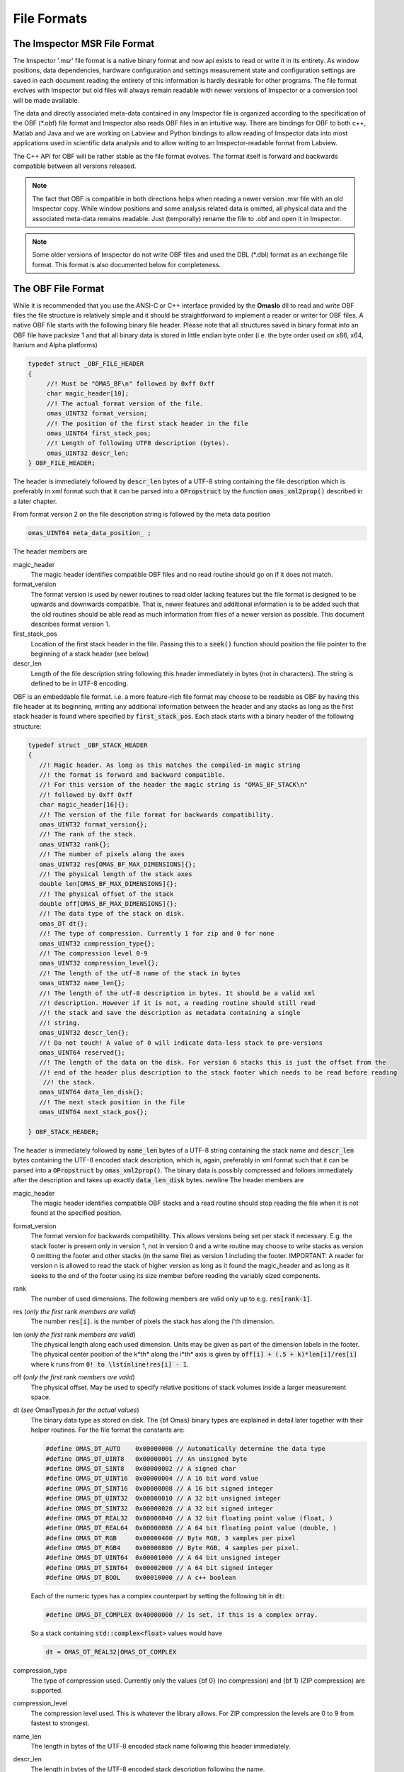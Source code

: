 ============
File Formats
============

.. role:: cppcode(code)

The Imspector MSR File Format
------------------------------

The Imspector '.msr' file format is a native binary format and now api exists to read or write it in its entirety.
As window positions, data dependencies, hardware configuration and settings measurement state and configuration 
settings are saved in each document reading the entirety of this information is hardly desirable for other programs.
The file format evolves with Imspector but old files will always remain readable with newer versions of Imspector 
or a conversion tool will be made available.

The data and directly associated meta-data contained in any Imspector file is organized according to the specification
of the OBF (\*.obf) file format and Imspector also reads OBF files in an intuitive way. There are bindings for OBF to
both c++, Matlab and Java and we are working on Labview and Python bindings to allow reading of Imspector data into
most applications used in scientific data analysis and to allow writing to an Imspector-readable format 
from Labview. 

The C++ API for OBF will be rather stable as the file format evolves. The format itself is forward and backwards 
compatible between all versions released. 

.. note:: 
   The fact that OBF is compatible in both directions helps when reading a newer version .msr file with
   an old Imspector copy. While window positions and some analysis related data is omitted, all physical data and 
   the associated meta-data remains readable. Just (temporally) rename the file to .obf and open it in Imspector.

.. note:: 
   Some older versions of Imspector do not write OBF files and used the DBL (\*.dbl) format as an exchange 
   file format. This format is also documented below for completeness.


The OBF File Format
--------------------

While it is recommended that you use the ANSI-C or C++ interface provided by the **OmasIo**
dll to read and write OBF files the file structure is relatively 
simple and it should be straightforward to implement a reader or writer for OBF files. 
A native OBF file starts with the following binary file header. Please note that all structures saved in
binary format into an OBF file have packsize 1 and that all binary data is stored in little endian 
byte order (i.e. the byte order used on x86, x64, Itanium and Alpha platforms) 

.. code-block:: cpp

   typedef struct _OBF_FILE_HEADER
   {
        //! Must be "OMAS_BF\n" followed by 0xff 0xff 
        char magic_header[10]; 
        //! The actual format version of the file.
        omas_UINT32 format_version;
        //! The position of the first stack header in the file
        omas_UINT64 first_stack_pos;
        //! Length of following UTF8 description (bytes).
        omas_UINT32 descr_len;
   } OBF_FILE_HEADER;

The header is immediately followed by :cppcode:`descr_len` bytes of a UTF-8 string containing
the file description which is preferably in xml format such that it can be parsed into a 
:cppcode:`OPropstruct` by the function :cppcode:`omas_xml2prop()` described in a later 
chapter.  

From format version 2 on the file description string is followed by the meta data position

.. code-block:: cpp

    omas_UINT64 meta_data_position_ ;

The header members are

magic_header
   The magic header identifies compatible OBF files and no read routine should go on if it 
   does not match. 

format_version
   The format version is used by newer routines to read older lacking features 
   but the file format is designed to be upwards and downwards compatible. That 
   is, newer features and additional information is to be added such that the old 
   routines should be able read as much information from files of a newer version 
   as possible. This document describes format version 1.

first_stack_pos
   Location of the first stack header in the file. Passing this to a :cppcode:`seek()`
   function should position the file pointer to the beginning of a stack header
   (see below)

descr_len
   Length of the file description string following this header immediately in bytes
   (not in characters). The string is defined to be in UTF-8 encoding.


OBF is an embeddable file format. i.e. a more feature-rich file format may choose to be
readable as OBF by having this file header at its beginning, writing any additional information
between the header and any stacks as long as the first stack header is found where 
specified by :cppcode:`first_stack_pos`. Each stack starts with a binary header of the following
structure:

.. code-block:: cpp

   
   typedef struct _OBF_STACK_HEADER
   {
      //! Magic header. As long as this matches the compiled-in magic string
      //! the format is forward and backward compatible.
      //! For this version of the header the magic string is "OMAS_BF_STACK\n"
      //! followed by 0xff 0xff
      char magic_header[16]{};
      //! The version of the file format for backwards compatibility.
      omas_UINT32 format_version{};
      //! The rank of the stack.
      omas_UINT32 rank{};
      //! The number of pixels along the axes
      omas_UINT32 res[OMAS_BF_MAX_DIMENSIONS]{};
      //! The physical length of the stack axes
      double len[OMAS_BF_MAX_DIMENSIONS]{};
      //! The physical offset of the stack
      double off[OMAS_BF_MAX_DIMENSIONS]{};
      //! The data type of the stack on disk.
      omas_DT dt{};
      //! The type of compression. Currently 1 for zip and 0 for none
      omas_UINT32 compression_type{};
      //! The compression level 0-9
      omas_UINT32 compression_level{};
      //! The length of the utf-8 name of the stack in bytes
      omas_UINT32 name_len{};
      //! The length of the utf-8 description in bytes. It should be a valid xml
      //! description. However if it is not, a reading routine should still read
      //! the stack and save the description as metadata containing a single
      //! string.
      omas_UINT32 descr_len{};
      //! Do not touch! A value of 0 will indicate data-less stack to pre-versions
      omas_UINT64 reserved{};
      //! The length of the data on the disk. For version 6 stacks this is just the offset from the
      //! end of the header plus description to the stack footer which needs to be read before reading
       //! the stack.
      omas_UINT64 data_len_disk{};
      //! The next stack position in the file
      omas_UINT64 next_stack_pos{};

   } OBF_STACK_HEADER;

The header is immediately followed by :cppcode:`name_len` bytes of a UTF-8 string containing
the stack name and :cppcode:`descr_len` bytes containing the UTF-8 encoded stack description, 
which is, again, preferably in xml format such that it can be parsed into a 
:cppcode:`OPropstruct` by :cppcode:`omas_xml2prop()`.  The binary data is possibly compressed
and follows immediately after the description and takes up exactly :cppcode:`data_len_disk` bytes.
\newline
The header members are

magic_header
   The magic header identifies compatible OBF stacks and a read routine should stop
   reading the file when it is not found at the specified position. 
format_version
   The format version for backwards compatibility. This allows versions being set 
   per stack if necessary. E.g. the stack footer is present only in version 1, not in
   version 0 and a write routine may choose to write stacks as version 0 omitting
   the footer and other stacks (in the same file) as version 1 including the footer.
   IMPORTANT: A reader for version n is allowed to read the stack of higher version
   as long as it found the magic_header and as long as it seeks to the end of the 
   footer using its size member before reading the variably sized components. 
rank
   The number of used dimensions. The following members are valid only up to
   e.g. :cppcode:`res[rank-1]`.
res (*only the first* rank *members are valid*)
   The number :cppcode:`res[i]`. is the number of pixels the stack has along the i'th
   dimension.
len (*only the first* rank *members are valid*)
   The physical length along each used dimension. Units may be given as part of 
   the dimension labels in the footer. The physical center position of the k*th* along
   the i*th* axis is given by :cppcode:`off[i] + (.5 + k)*len[i]/res[i]` where k 
   runs from :cppcode:`0! to \lstinline!res[i] - 1`.
off (*only the first* rank *members are valid*)
   The physical offset. May be used to specify relative positions of stack volumes
   inside a larger measurement space.
dt (*see* OmasTypes.h *for the actual values*)
   The binary data type as stored on disk. The {\bf Omas} binary types are explained
   in detail later together with their helper routines. For the file format the constants
   are:

   .. code-block:: cpp

      #define OMAS_DT_AUTO    0x00000000 // Automatically determine the data type 
      #define OMAS_DT_UINT8   0x00000001 // An unsigned byte 
      #define OMAS_DT_SINT8   0x00000002 // A signed char 
      #define OMAS_DT_UINT16  0x00000004 // A 16 bit word value 
      #define OMAS_DT_SINT16  0x00000008 // A 16 bit signed integer 
      #define OMAS_DT_UINT32  0x00000010 // A 32 bit unsigned integer 
      #define OMAS_DT_SINT32  0x00000020 // A 32 bit signed integer 
      #define OMAS_DT_REAL32  0x00000040 // A 32 bit floating point value (float, ) 
      #define OMAS_DT_REAL64  0x00000080 // A 64 bit floating point value (double, ) 
      #define OMAS_DT_RGB     0x00000400 // Byte RGB, 3 samples per pixel 
      #define OMAS_DT_RGB4    0x00000800 // Byte RGB, 4 samples per pixel. 
      #define OMAS_DT_UINT64  0x00001000 // A 64 bit unsigned integer 
      #define OMAS_DT_SINT64  0x00002000 // A 64 bit signed integer 
      #define OMAS_DT_BOOL    0x00010000 // A c++ boolean 
   
   Each of the numeric types has a complex counterpart by setting the following bit in :cppcode:`dt`:

   .. code-block:: cpp

      #define OMAS_DT_COMPLEX 0x40000000 // Is set, if this is a complex array. 
   
   So a stack containing :cppcode:`std::complex<float>` values would have 
   
   .. code-block:: cpp
   
      dt = OMAS_DT_REAL32|OMAS_DT_COMPLEX 

compression_type
   The type of compression used. Currently only the values {bf 0} (no compression) and {\bf 1} (ZIP compression)
   are supported.
compression_level
   The compression level used. This is whatever the library allows. For ZIP  compression
   the levels are 0 to 9 from fastest to strongest.
name_len
   The length in bytes of the UTF-8 encoded stack name following this header immediately.
descr_len
   The length in bytes of the UTF-8 encoded stack description following the name.
reserved
   Out of use.
next_stack_pos
   Pointer to the location of the next stack header. 

For stacks with :cppcode:`format_version >= 1` the binary data is immediately followed by the
stack footer

.. code-block:: cpp

   //! Stack footer
   typedef struct _OBF_STACK_FOOTER
   {
      // VERSION 1, no footer before VERSION 1

      //! Size of the struct
      omas_UINT32 size{};

      //! Entries are != 0 for all axes that have a pixel position array following.
      omas_UINT32 has_col_positions[OMAS_BF_MAX_DIMENSIONS]{};
      //! Entries are != 0 for all aces that have a label following
      omas_UINT32 has_col_labels[OMAS_BF_MAX_DIMENSIONS]{};

      // VERSION 1A??

      //! Length of a free metadata string which has been superseded by the tag dictionary. It may
      //! still be there for some files of version < VERSION 4.
      //! The metadata-string immediately follows col positions and col labels.
      omas_UINT32 metadata_length{};

      // VERSION 2

      //! Si units of the value carried
      OBF_SI_UNIT si_value{};
      //! Si units of the axes
      OBF_SI_UNIT si_dimensions[OMAS_BF_MAX_DIMENSIONS]{};

      // VERSION 3

      //! The number of flush points
      omas_UINT64 num_flush_points{};
      //! The flush block size
      omas_UINT64 flush_block_size{};

      // VERSION 4

      //! The total length of the tag dictionary following the flush positions the dictionary
      //! consists of a number of entries of the following type ending with zero unit32:
      //! <len of key [uint32]><key><len of val [uint32]><val>
      omas_UINT64 tag_dictionary_length{};

      // VERSION 5

      //! Where on disk all the meta-data ends. This is only important for formats that read a
      //! container in which OBF resides as a file format and for removing extra space in the
      //! compacting routine
      omas_UINT64 stack_end_disk{};

      //! Should always be 1, as we want forward- and backwards compatibility but should still be
      //! honored in readers as an emergency break for the future.
      //! If we break forward compatibility this will be noted here and a new number != 1 will be
      //! named in the comment
      omas_UINT32 min_format_version{};

      // VERSION 5a ("blind version increase due to bioformats")

      //! The position where the stack ends on disk. The space between stack_end_disk and
      //! stack_end_used_disk is unused and not allowed to be used by anything as it can be
      //! cleared at any time
      omas_UINT64 stack_end_used_disk{};

      // VERSION 6 

      //! The total number of samples available on disk. By convention all remaining data is 
      //! assumed to be zero or undefined. If this is less than the data contained of the stack
      //! it is safe to assume that the stack was truncated by ending the measurement early.
      //! If 0, the number of samples written is the one expected from the stack size.
      omas_UINT64 samples_written{ 0 };

      //! The number of chunk positions in V6 chunk wise writing
      omas_UINT64 num_chunk_positions{ 0 };

   } OBF_STACK_FOOTER;

where the :cppcode:`OBF_SI_UNIT` structure is defined as follows:

.. code-block:: cpp

   //! A fraction, ideally should be reduced when writing to file
   typedef struct _OBF_SI_FRACTION
   {
      omas_SINT32 numerator;
      omas_SINT32 denominator;

   } OBF_SI_FRACTION;

   //! The dimensions and scaling factor of an SI unit. For each of th base and supplemental
   //! units the exponent is saved as a fraction.
   //! Ordering for the exponents array is as follows:
   //! exponents[0]: Meters (M)
   //! exponents[1]: Kilograms (KG)
   //! exponents[2]: Seconds (S)
   //! exponents[3]: Amperes (A)
   //! exponents[4]: Kelvin (K)
   //! exponents[5]: Moles (MOL)
   //! exponents[6]: Candela (CD)
   //! exponents[7]: Radian (R)
   //! exponents[8]: Steradian (SR)
   typedef struct _OBF_SI_UNIT
   {
      OBF_SI_FRACTION exponents[9];
      double scalefactor;   

   } OBF_SI_UNIT;
   
  
The footer contains additional meta-information that is too large to be saved as a string and/or
is to be made available without the need for xml parsing. Future versions of the footer may become
larger so a read routine should always read the known members and then seek to a position 
:cppcode:`footer.size` bytes after its beginning before starting to read the variable sized parts of
the meta information. In detail:
The header members are

size
   The size of this structure on disk. Read the known part of the structure and 
   discard the :cppcode:`footer.size - sizeof(OBF_STACK_FOOTER)` bytes. This allows a reader
   written for a lower version to read stacks of a higher version simply omitting meta-data
   that has been added to the new version. 
   In case breaking changes will be introduced, the magic header will be changed and the
   changes will be described in this document.
has_col_positions
   For those dimensions for which :cppcode:`has_col_positions[i] != 0` an array of 
   :cppcode:`res[i]` (64bit) double values is appended after the label strings (see below) 
   which signify the position of the column along its axis. If present the :cppcode:`len! and \lstinline!off` 
   should be ignored in favor of the position values. 
has_col_labels
   For those dimensions for which :cppcode:`has_col_labels[i] != 0` an array of 
   :cppcode:`res[i]` label strings is appended after the column position arrays. Each label
   string starts in the form :cppcode:`(omas_UINT32)n:char[n]` where *n* is the length of 
   the string. It is thus read out by reading a 32bit integer *n* and then reading *n* bytes
   forming an UTF-8 encoded string.
metadata_length
   Immediately after the label strings a block of memory is appended which is a string in 
   UTF-8 format which contains meta-data interpreted on a higher level in the OmasIo 
   xml format for properties described elsewhere. This entails e.g. the stack position
   and orientation in a global coordinate system etc. As it becomes important some of 
   it may find its way into the obf specification appended to the header in a binary
   format.
   While you can use this field for your own meta-data this is not encouraged. The field
   is intended to be filled in a standard way that OBF readers may or may not read. Custom
   meta-data should be saved in the file and stack description fields, preferably also
   in UTF-8 xml(see below).
   Nevertheless, readers should not throw or report a fatal error when they do not 
   understand the data contained in this field - they should issue a warning. 
si_value
   For The SI units of the stack values.
si_dimensions
   The SI units of the stack axes. 
num_flush_points
   For zip compressed stacks this is the number of full flush points the zlib compression
   has created for fast seeking. The flush point positions relative to the beginning of
   the zlib compressed data follow immediately after the meta data as an array 
   :cppcode:`omas_UINT64 flush_positions[num_flush_points]`. 
   When uncompressing only a window of the stack
   starting at :cppcode:`pos` the inflator may start decompressing data at the disk position
   :cppcode:`flush_positions[n]` where :cppcode:`n` is the largest integer with 
   :cppcode:`flush_block_size*n <= pos`. Please note that there is no ZLIB header
   written at that position, so the inflator needs to be initialized in 'raw' format
   i.e. inflateInit2(h, -15) needs to be called in zlib.
flush_block_size
   The number of (uncompressed) bytes between full flush points. See above.
tag_dictionary_length
   The number of bytes contained in the tag dictionary that follows the flush points. The
   tag dictionary is organized as in the way outlined above. key names names are Utf8 encoded.
   Most key values are xml as the description.
   The 'imspector' tag e.g. provides all imspector related meta-data.
stack_end_disk
   See comment.
min_format_version
   The minimum format version needed to successfully read this stack.
stack_end_used_disk
   See comment.
samples_written
   If smaller than the expected amount of samples, the stack was truncated at this point. 
   Remaining data is zero by default (unless you want to show uninitialized data differently).
num_chunk_positions
   Chunk positions following the tag dictionary when stacks have been written interleaved. 
   More info to follow.
   
   
The footer is immediately followed by :cppcode:`rank` label strings (encoded in the same form as the 
column labels) which are in turn followed by the column positions, column labels, meta data and
flush positions as outlined above.

.. note:: Backwards and forward compatibility:
   As outlined above, OBF files are designed to be backwards and forward compatible. However, 
   version 6 files where :cppcode:`samples_written` is different from the total amount of samples in the
   stack or where :cppcode:`num_chunk_points` is not zero break forward compatibility of old readers.
   Readers that do not check :cppcode:`min_format_version` will fail miserably, those that do should
   disregard the stack and notify the user. 
   
   Please note that :cppcode:`min_format_version` is the minimum format version that needs to be
   implemented to successfully read all the information from the file this version knows about. The
   footer and the data that follows are allowed to grow in future versions without this value changing.
   You may want to notify the user if the stack or file format have gone up as information might be 
   available but disregarded. Make sure to use the :cppcode:`size` member of the footer to jump to the
   variable sized data section.
   
.. note:: SI units
   While simply writing SI units as a string in a certain format would have been simpler and
   would have allowed to display the units directly in a simple reader (and have them written
   more easily after user input) this format was chosen as it allows bindings to existing
   units implementations i.e. in C/C++, Python and Matlab more easily.
   
   For C/C++ OmasIo contains a simple formatter and parser for unit strings into this format.
   

The DBL File Format *(deprecated)*
-----------------------------------

The DBL format is a simple binary file containing a single up to four-dimensional data stack with some 
header information about physical dimensions of the sampled a volume. The header is exactly 
128 bytes long

.. code-block:: cpp

   unsigned char header[128];

For historical reasons it  has an mixed little endian and big endian format. 
The rank of the stack is not explicitly contained but the pixel number of 
higher dimensions are simply set to 1. 
The number of pixels along the four possible dimensions
are given by 

.. code-block:: cpp

   res[2] = header[0]*256 + header[1];
   res[1] = header[2]*256 + header[3];
   res[0] = header[4]*256 + header[5];
   res[3] = header[6]*256 + header[7];

The physical length is 

.. code-block:: cpp

   len[2] = *((float *) (header +  8);
   len[1] = *((float *) (header + 12);
   len[0] = *((float *) (header + 16);
   len[3] = *((float *) (header + 20);

where the floats are stored in little endian format. Reading on big endian machines involves
flipping bytes before casting to float. The header is followed by floating point data in little endian
byte order. If :cppcode:`header[24] == 1` it is 32bit floating point (float), otherwise it is 
64bit floating point data (double).


The OmasIo API, Bindings
------------------------
The **OmasIo** library implements the OBF and DBL file format providing both a C++ 
interface to OBF files. There are bindings using the C++ implementation for both Matlab
and Python and in addition, a pure Java implementation of a reader is in the process
of becoming part of `BioFormats <http://loci.wisc.edu/software/bio-formats/>`_.

.. note:: 
   All .msr files written by Imspector conform to the OBF specification. Additional
   information is stored between the stacks and before the first stack but any .msr file
   (except for very, very old ones) should be readable by a correctly implemented OBF
   reader. 
   
   Vice versa, Imspector reads .obf files. Because OBF is forward and backwards compatible
   this comes in handy when opening .msr files from newer versions of Imspector (as .msr
   is not forward compatible). 

Meta information data model
-----------------------------

Strictly speaking, the OBF file format does not specify the way meta information is to be 
associated with the file or data stacks within and because it can be embedded into 
arbitrary, more complex formats it even encourages the use of methods suitable for 
the task at hand.

For meta information that is to be shared by several applications it is however strongly 
encouraged that meta-information is saved as UTF-8 text in the file or stack 
description, preferably formatted as xml in a way compatible to the output of the 
:cppcode:`omas_export_xml()` function in the *OmasIo* library, described in a separate
section. In C++, the easiest way to do this is to write the meta information into an 
:cppcode:`OProp` object and actually use the :cppcode:`omas_export_xml()` function 
to convert it to an xml string. For Matlab and Python, toolboxes are provided that
can convert a (complex) variable into a compatible xml string and back. In fact these 
toolboxes, too first map the data into an  :cppcode:`OProp` variable and then export 
it to xml and vice versa.

The  :cppcode:`OProp` data model is strongly based on the Matlab data model. Data is
organized in arrays of arbitrary numeric complex or real data type and arbitrary rank 
(with the special case of a scalar, which is a 1x1 array in Matlab), cell arrays (where
each cell can contain data of a different type), structs (where each member is 
addressed by its name and can contain arbitrary data) and arrays of structs (with identical 
fields). In Matlab strings are one-dimensional character arrays. Matlab string arrays
therefore will always contain strings of equal length (with shorter strings simply padded
by NULL bytes). The toolbox will convert these to cell arrays of strings tagged with
a special flag. On the C++ side they will look like cell arrays of strings but as long
as the tag is untouched they will be converted back to string arrays on the Matlab side.
Please note that usually it is preferable to use cell arrays of strings on the Matlab
side to start with. Also, :cppcode:`OProp` knows empty 'cells' (an :cppcode:`OProp` with 
no content) which is mapped to an empty 'double' array in Matlab.
There are similar mapping issues with other bindings like Python. The general Ansatz is
that variables converted to xml by one language binding will produce the same variable
when read back directly but that there is no guarantee that this applies once a property
tree has been converted back and forth between different languages. 
